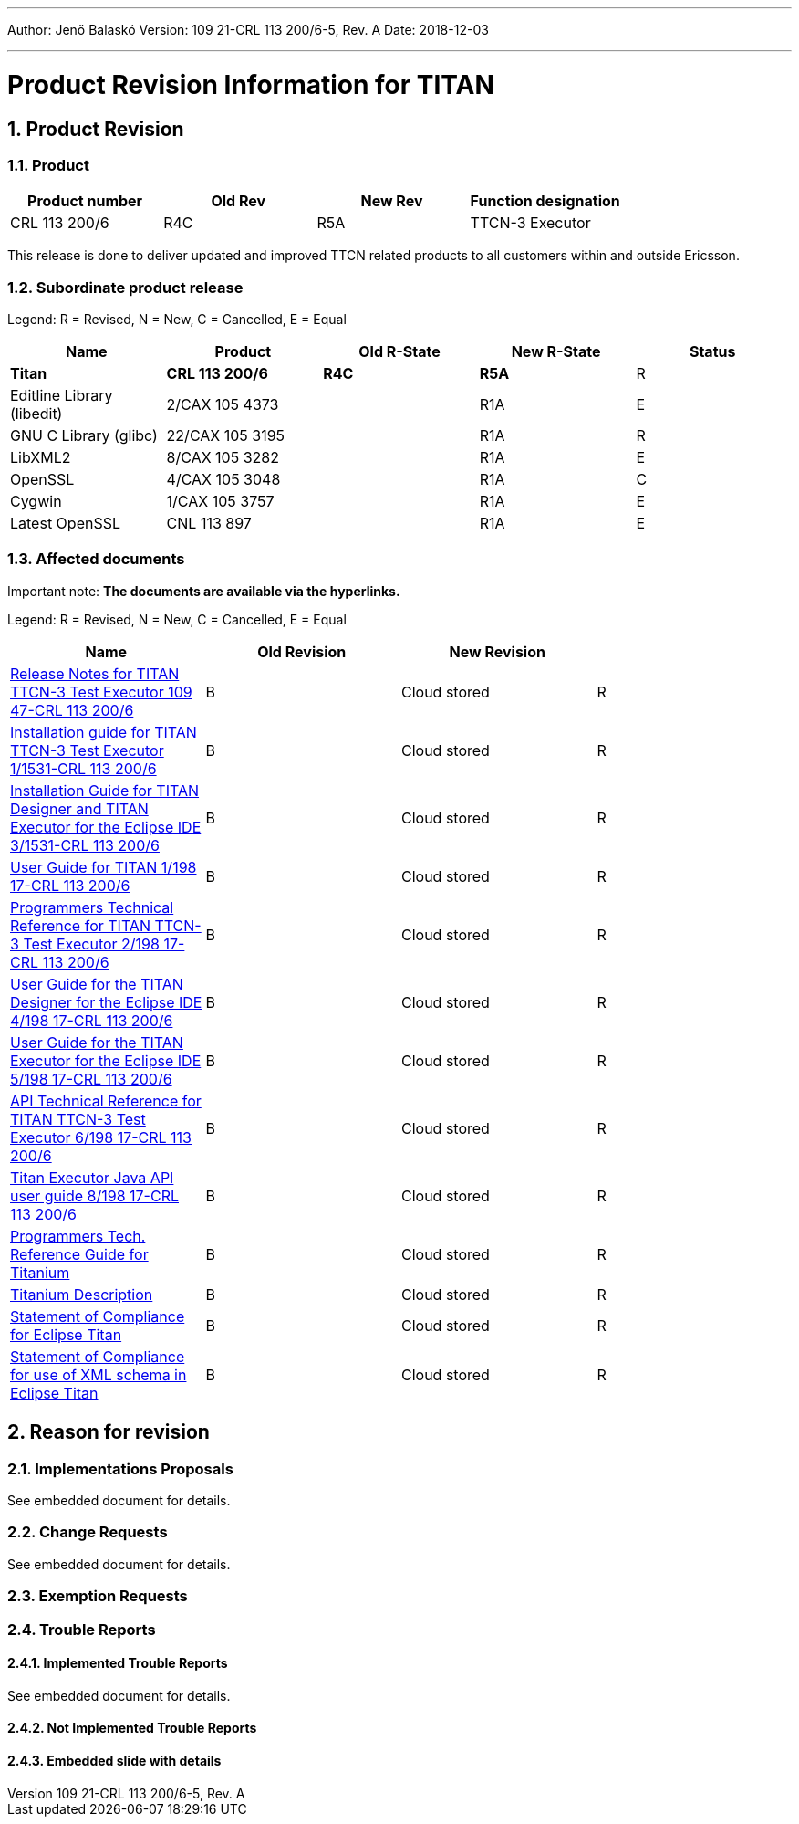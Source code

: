 ---
Author: Jenő Balaskó
Version: 109 21-CRL 113 200/6-5, Rev. A
Date: 2018-12-03

---
= Product Revision Information for TITAN
:author: Jenő Balaskó
:revnumber: 109 21-CRL 113 200/6-5, Rev. A
:revdate: 2018-12-03
:sectnums:
:doctype: book
:leveloffset: +1
:toc:

= Product Revision

== Product

[cols=",,,",options="header",]
|===
|Product number |Old Rev |New Rev |Function designation
|CRL 113 200/6 |R4C |R5A |TTCN-3 Executor
|===

This release is done to deliver updated and improved TTCN related products to all customers within and outside Ericsson.

== Subordinate product release

Legend: R = Revised, N = New, C = Cancelled, E = Equal

[cols=",,,,",options="header",]
|===
|Name |Product |Old R-State |New R-State |Status
|*Titan* |*CRL 113 200/6* |*R4C* |*R5A* |R
|Editline Library (libedit) |2/CAX 105 4373 | |R1A |E
|GNU C Library (glibc) |22/CAX 105 3195 | |R1A |R
|LibXML2 |8/CAX 105 3282 | |R1A |E
|OpenSSL |4/CAX 105 3048 | |R1A |C
|Cygwin |1/CAX 105 3757 | | R1A |E
|Latest OpenSSL |CNL 113 897 | | R1A |E
|===

== Affected documents

Important note: *The documents are available via the hyperlinks.*

Legend: R = Revised, N = New, C = Cancelled, E = Equal

[width="100%",cols="25%,25%,25%,25%",options="header",]
|===
|Name |Old Revision |New Revision |
|link:https://github.com/eclipse/titan.core/blob/master/usrguide/releasenotes/[Release Notes for TITAN TTCN-3 Test Executor 109 47-CRL 113 200/6] |B |Cloud stored |R
|link:https://github.com/eclipse/titan.core/blob/master/usrguide/installationguide/[Installation guide for TITAN TTCN-3 Test Executor 1/1531-CRL 113 200/6] |B |Cloud stored |R
|link:https://github.com/eclipse/titan.EclipsePlug-ins/blob/master/org.eclipse.titan.help/docs/Eclipse_installationguide/Eclipse_installationguide.adoc[Installation Guide for TITAN Designer and TITAN Executor for the Eclipse IDE 3/1531-CRL 113 200/6] |B |Cloud stored |R
|link:https://github.com/eclipse/titan.core/blob/master/usrguide/userguide/[User Guide for TITAN 1/198 17-CRL 113 200/6] |B |Cloud stored |R
|link:https://github.com/eclipse/titan.core/blob/master/usrguide/referenceguide/[Programmers Technical Reference for TITAN TTCN-3 Test Executor 2/198 17-CRL 113 200/6] |B |Cloud stored |R
|link:https://github.com/eclipse/titan.EclipsePlug-ins/tree/master/org.eclipse.titan.designer/docs/Eclipse_Designer_userguide/[User Guide for the TITAN Designer for the Eclipse IDE 4/198 17-CRL 113 200/6] |B |Cloud stored |R
|link:https://github.com/eclipse/titan.EclipsePlug-ins/tree/master/org.eclipse.titan.executor/docs/Eclipse_Executor_userguide[User Guide for the TITAN Executor for the Eclipse IDE 5/198 17-CRL 113 200/6] |B |Cloud stored |R
|link:https://github.com/eclipse/titan.core/blob/master/usrguide/apiguide/[API Technical Reference for TITAN TTCN-3 Test Executor 6/198 17-CRL 113 200/6] |B |Cloud stored |R
|link:https://github.com/eclipse/titan.core/blob/master/titan_executor_api/doc/Titan_Executor_API_User_Guide.doc[Titan Executor Java API user guide 8/198 17-CRL 113 200/6] |B |Cloud stored |R
|link:https://github.com/eclipse/titan.EclipsePlug-ins/blob/master/org.eclipse.titanium/docs/Titanium_referenceguide/Titanium_referenceguide.adoc[Programmers Tech. Reference Guide for Titanium] |B |Cloud stored |R
|link:https://github.com/eclipse/titan.EclipsePlug-ins/blob/master/org.eclipse.titanium/docs/Titanium_Description/Titanium_Description/Titanium_Description.adoc[Titanium Description] |B |Cloud stored |R
|link:https://github.com/eclipse/titan.core/blob/master/usrguide/SoC_TITAN/SoC_TITAN.adoc[Statement of Compliance for Eclipse Titan] |B |Cloud stored |R
|link:https://github.com/eclipse/titan.core/blob/master/usrguide/SoC_XML_TITAN/SoC_XML_TITAN.adoc[Statement of Compliance for use of XML schema in Eclipse Titan] |B |Cloud stored |R
|===

= Reason for revision

== Implementations Proposals

See embedded document for details.

== Change Requests

See embedded document for details.

== Exemption Requests

== Trouble Reports

=== Implemented Trouble Reports

See embedded document for details.

=== Not Implemented Trouble Reports

=== Embedded slide with details


